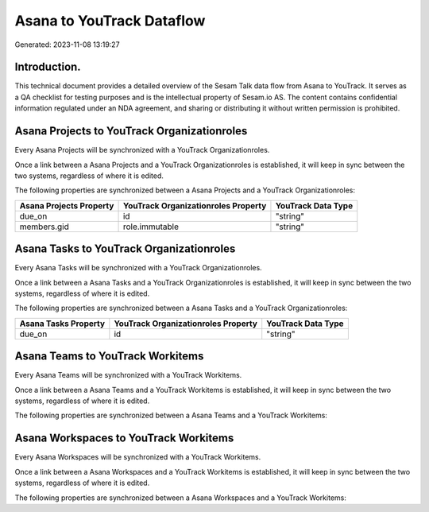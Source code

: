 ==========================
Asana to YouTrack Dataflow
==========================

Generated: 2023-11-08 13:19:27

Introduction.
------------

This technical document provides a detailed overview of the Sesam Talk data flow from Asana to YouTrack. It serves as a QA checklist for testing purposes and is the intellectual property of Sesam.io AS. The content contains confidential information regulated under an NDA agreement, and sharing or distributing it without written permission is prohibited.

Asana Projects to YouTrack Organizationroles
--------------------------------------------
Every Asana Projects will be synchronized with a YouTrack Organizationroles.

Once a link between a Asana Projects and a YouTrack Organizationroles is established, it will keep in sync between the two systems, regardless of where it is edited.

The following properties are synchronized between a Asana Projects and a YouTrack Organizationroles:

.. list-table::
   :header-rows: 1

   * - Asana Projects Property
     - YouTrack Organizationroles Property
     - YouTrack Data Type
   * - due_on
     - id
     - "string"
   * - members.gid
     - role.immutable
     - "string"


Asana Tasks to YouTrack Organizationroles
-----------------------------------------
Every Asana Tasks will be synchronized with a YouTrack Organizationroles.

Once a link between a Asana Tasks and a YouTrack Organizationroles is established, it will keep in sync between the two systems, regardless of where it is edited.

The following properties are synchronized between a Asana Tasks and a YouTrack Organizationroles:

.. list-table::
   :header-rows: 1

   * - Asana Tasks Property
     - YouTrack Organizationroles Property
     - YouTrack Data Type
   * - due_on
     - id
     - "string"


Asana Teams to YouTrack Workitems
---------------------------------
Every Asana Teams will be synchronized with a YouTrack Workitems.

Once a link between a Asana Teams and a YouTrack Workitems is established, it will keep in sync between the two systems, regardless of where it is edited.

The following properties are synchronized between a Asana Teams and a YouTrack Workitems:

.. list-table::
   :header-rows: 1

   * - Asana Teams Property
     - YouTrack Workitems Property
     - YouTrack Data Type


Asana Workspaces to YouTrack Workitems
--------------------------------------
Every Asana Workspaces will be synchronized with a YouTrack Workitems.

Once a link between a Asana Workspaces and a YouTrack Workitems is established, it will keep in sync between the two systems, regardless of where it is edited.

The following properties are synchronized between a Asana Workspaces and a YouTrack Workitems:

.. list-table::
   :header-rows: 1

   * - Asana Workspaces Property
     - YouTrack Workitems Property
     - YouTrack Data Type

